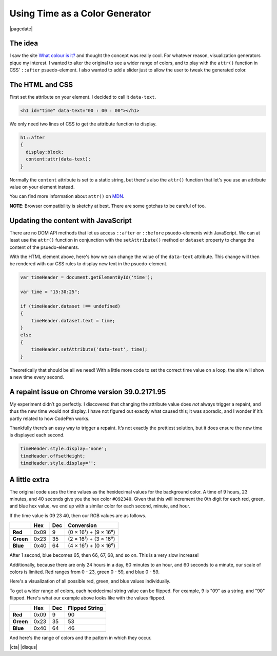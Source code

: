 .. meta::
    :date: 2014-12-20

Using Time as a Color Generator
===============================

|pagedate|

.. tags:: JavaScript, CSS, Codepen, Fiddle, Experimental

.. raw:: html

    <script>  
    window.addEventListener('load', function()  
    {
        var rgbs =
        [
            [$('#red'),24,'rgb(#,0,0)'],
            [$('#green'),60,'rgb(0,#,0)'],
            [$('#blue'),60,'rgb(0,0,#)']
        ];

        for(var j=0;j<3;j++)
        {
            var target=rgbs[j % rgbs.length];
            for(var i=0;i<target[1];i++)
            {
                target[0].append($('<div/>').css(
                {
                    display:'inline-block',
                    width:'10px',
                    height:'30px',
                    'margin-left':'-1px',
                    'background-color':target[2].replace('#',i)
                }));
            }
        }
    });
    </script>  

    <script>  
    window.addEventListener('load', function()  
    {
        var rgbs =
        [
            [$('#red2'),24,'rgb(#,0,0)'],
            [$('#green2'),60,'rgb(0,#,0)'],
            [$('#blue2'),60,'rgb(0,0,#)']
        ];

        for(var j=0;j<3;j++)
        {
            var target=rgbs[j % rgbs.length];
            for(var i=0;i<target[1];i++)
            {
                target[0].append($('<div/>').css(
                {
                    display:'inline-block',
                    width:'10px',
                    height:'30px',
                    'margin-left':'-1px',
                    'background-color':target[2].replace('#',i.toString().replace(/^(\d)$/, '0$1').split('').reverse().join(''))
                }));
            }
        }
    });
    </script> 

The idea
--------

I saw the site `What colour is it? <about:blank?site-is-defunct>`_ and thought the concept was really cool. For whatever reason, visualization generators pique my interest. I wanted to alter the original to see a wider range of colors, and to play with the ``attr()`` function in CSS' ``::after`` psuedo-element. I also wanted to add a slider just to allow the user to tweak the generated color.

.. raw:: html

    <p class="codepen" data-height="300" data-default-tab="result" data-slug-hash="zxBJMg" data-pen-title="Time color" data-user="aholmes" style="height: 300px; box-sizing: border-box; display: flex; align-items: center; justify-content: center; border: 2px solid; margin: 1em 0; padding: 1em;">
      <span>See the Pen <a href="https://codepen.io/aholmes/pen/zxBJMg">
      Time color</a> by Aaron Holmes (<a href="https://codepen.io/aholmes">@aholmes</a>)
      on <a href="https://codepen.io">CodePen</a>.</span>
    </p>
    <script async src="https://public.codepenassets.com/embed/index.js"></script>

The HTML and CSS
----------------


First set the attribute on your element. I decided to call it ``data-text``.

.. code-block:: html

   <h1 id="time" data-text="00 : 00 : 00"></h1> 

We only need two lines of CSS to get the attribute function to display.

.. code-block:: css

    h1::after  
    {
      display:block;
      content:attr(data-text);
    }


Normally the ``content`` attribute is set to a static string, but there's also the ``attr()`` function that let's you use an attribute value on your element instead.

You can find more information about ``attr()`` on `MDN <https://developer.mozilla.org/en-US/docs/Web/CSS/attr>`_.

**NOTE**: Browser compatibility is sketchy at best. There are some gotchas to be careful of too.

Updating the content with JavaScript
------------------------------------

There are no DOM API methods that let us access ``::after`` or ``::before`` psuedo-elements with JavaScript. We can at least use the ``attr()`` function in conjunction with the ``setAttribute()`` method or ``dataset`` property to change the content of the psuedo-elements.

With the HTML element above, here's how we can change the value of the ``data-text`` attribute. This change will then be rendered with our CSS rules to display new text in the psuedo-element.

.. code-block:: javascript

    var timeHeader = document.getElementById('time');

    var time = "15:30:25";

    if (timeHeader.dataset !== undefined)  
    {
        timeHeader.dataset.text = time;
    }
    else  
    {
        timeHeader.setAttribute('data-text', time);
    }


Theoretically that should be all we need! With a little more code to set the correct time value on a loop, the site will show a new time every second.

A repaint issue on Chrome version 39.0.2171.95
----------------------------------------------

My experiment didn’t go perfectly. I discovered that changing the attribute value does *not* always trigger a repaint, and thus the new time would not display. I have not figured out exactly what caused this; it was sporadic, and I wonder if it’s partly related to how CodePen works.

Thankfully there’s an easy way to trigger a repaint. It’s not exactly the prettiest solution, but it does ensure the new time is displayed each second.

.. code-block:: javascript

    timeHeader.style.display='none';  
    timeHeader.offsetHeight;  
    timeHeader.style.display='';  


A little extra
--------------

The original code uses the time values as the hexidecimal values for the background color. A time of 9 hours, 23 minutes, and 40 seconds give you the hex color ``#092340``.
Given that this will increment the 0th digit for each red, green, and blue hex value, we end up with a similar color for each second, minute, and hour.

If the time value is 09 23 40, then our RGB values are as follows.

.. list-table::
  :header-rows: 1

  * -
    - Hex
    - Dec
    - Conversion
  * - **Red**
    - 0x09
    - 9
    - (0 × 16¹) + (9 × 16⁰)
  * - **Green**
    - 0x23
    - 35
    - (2 × 16¹) + (3 × 16⁰)
  * - **Blue**
    - 0x40
    - 64
    - (4 × 16¹) + (0 × 16⁰)


After 1 second, blue becomes 65, then 66, 67, 68, and so on. This is a very slow increase!

Additionally, because there are only 24 hours in a day, 60 minutes to an hour, and 60 seconds to a minute, our scale of colors is limited. Red ranges from 0 - 23, green 0 - 59, and blue 0 - 59.

Here's a visualization of all possible red, green, and blue values individually.

.. raw:: html

    <div id="red"></div>  
    <div id="green"></div>  
    <div id="blue"></div>

To get a wider range of colors, each hexidecimal string value can be flipped. For example, 9 is "09" as a string, and "90" flipped. Here's what our example above looks like with the values flipped.

.. list-table::
  :header-rows: 1

  * -
    - Hex
    - Dec
    - Flipped String
  * - **Red**
    - 0x09
    - 9
    - 90
  * - **Green**
    - 0x23
    - 35
    - 53
  * - **Blue**
    - 0x40
    - 64
    - 46

And here's the range of colors and the pattern in which they occur.

.. raw:: html
   
    <div id="red2"></div>  
    <div id="green2"></div>  
    <div id="blue2"></div>

|cta|
|disqus|